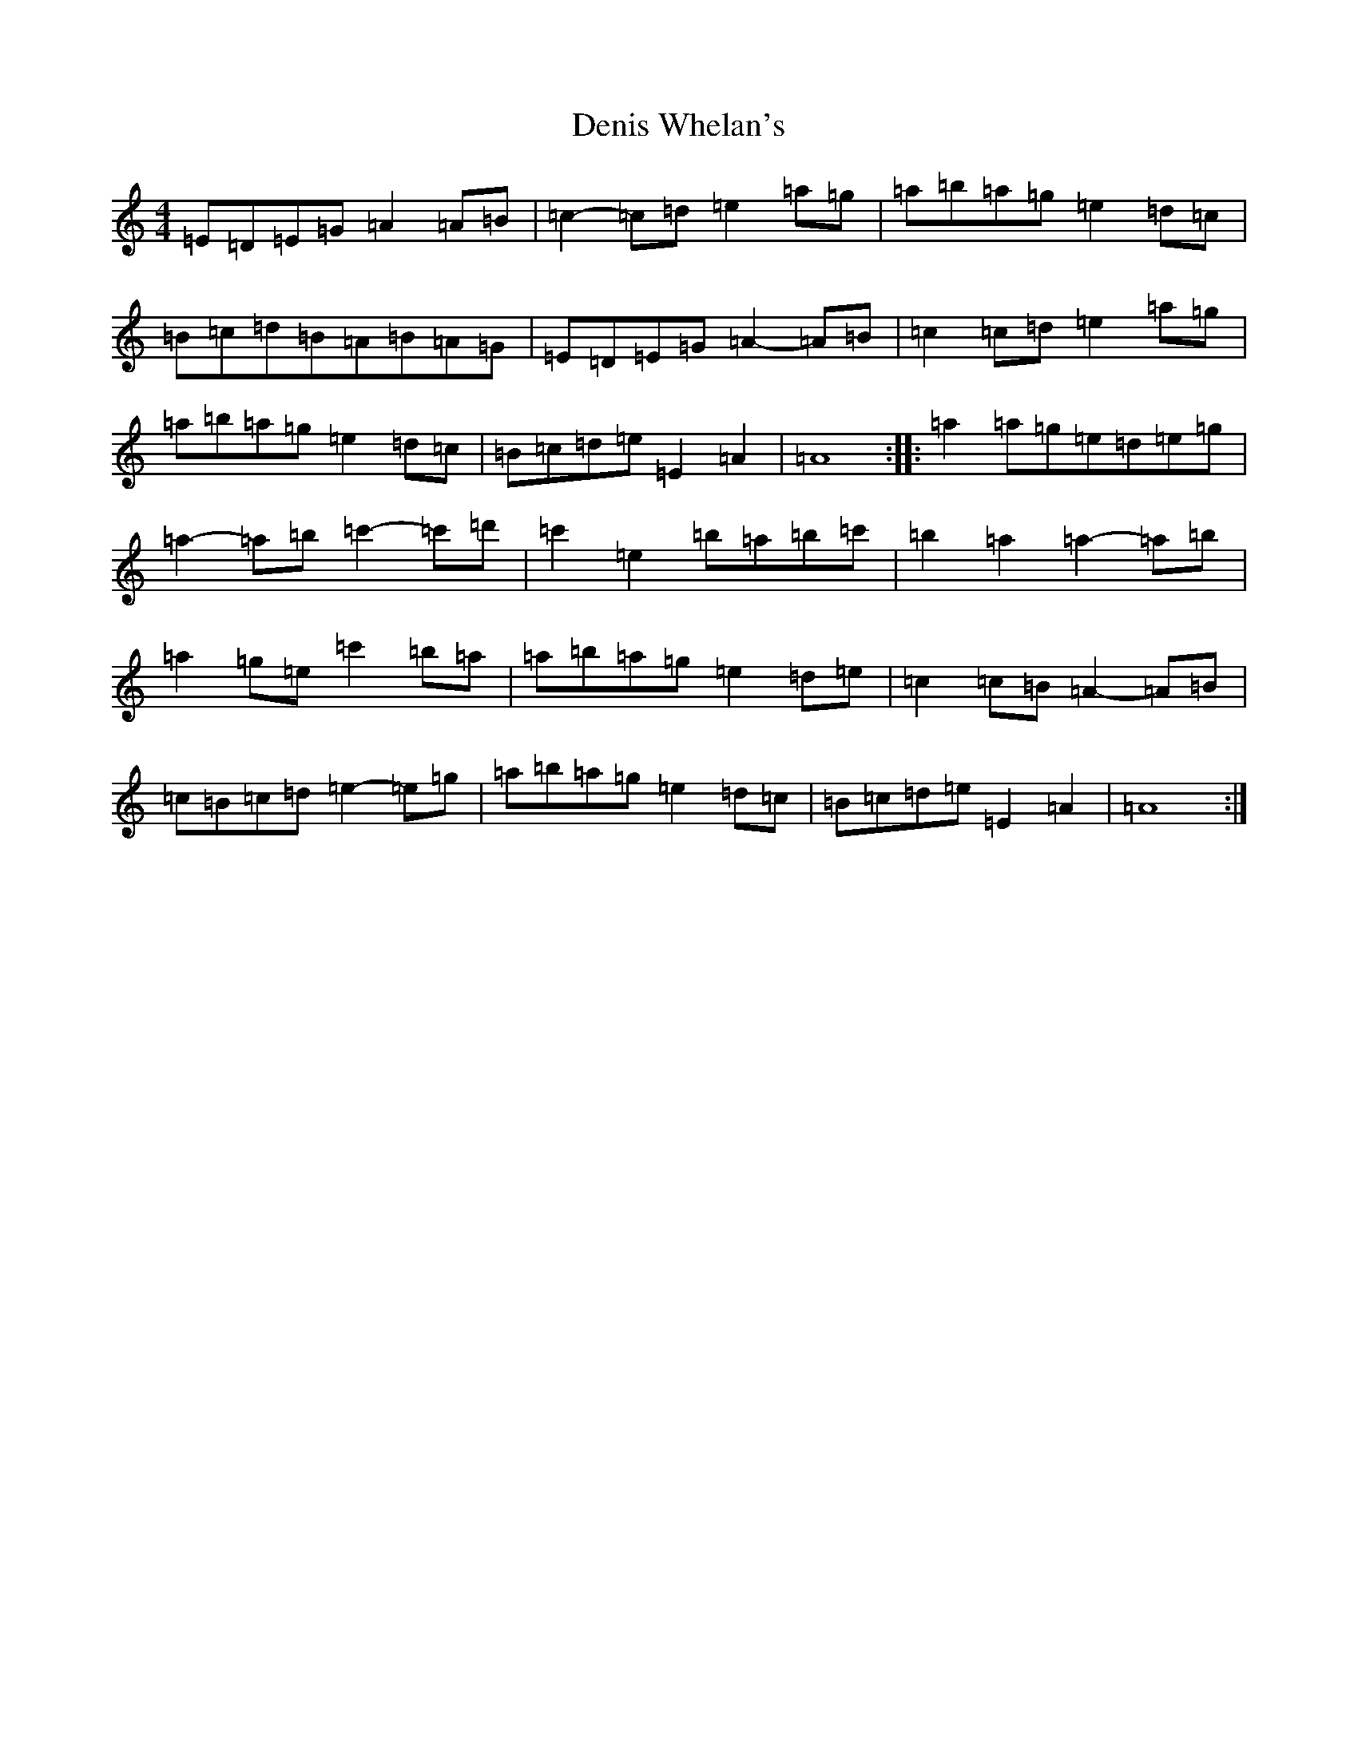 X: 3763
T: Denis Whelan's
S: https://thesession.org/tunes/21986#setting44199
Z: D Major
R: jig
M:4/4
L:1/8
K: C Major
=E=D=E=G=A2=A=B|=c2-=c=d=e2=a=g|=a=b=a=g=e2=d=c|=B=c=d=B=A=B=A=G|=E=D=E=G=A2-=A=B|=c2=c=d=e2=a=g|=a=b=a=g=e2=d=c|=B=c=d=e=E2=A2|=A8:||:=a2=a=g=e=d=e=g|=a2-=a=b=c'2-=c'=d'|=c'2=e2=b=a=b=c'|=b2=a2=a2-=a=b|=a2=g=e=c'2=b=a|=a=b=a=g=e2=d=e|=c2=c=B=A2-=A=B|=c=B=c=d=e2-=e=g|=a=b=a=g=e2=d=c|=B=c=d=e=E2=A2|=A8:|